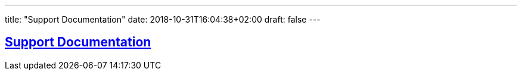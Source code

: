 ---
title: "Support Documentation"
date: 2018-10-31T16:04:38+02:00
draft: false
---

:sectlinks:
:icons: font

== Support Documentation
